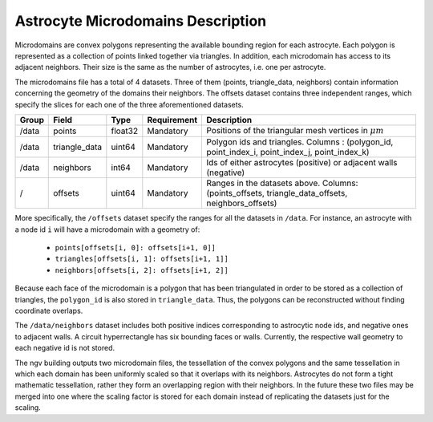 .. _microdomains:

Astrocyte Microdomains Description
==================================

Microdomains are convex polygons representing the available bounding region for each astrocyte.
Each polygon is represented as a collection of points linked together via triangles.
In addition, each microdomain has access to its adjacent neighbors.
Their size is the same as the number of astrocytes, i.e. one per astrocyte.

The microdomains file has a total of 4 datasets.
Three of them (points, triangle_data, neighbors) contain information concerning the geometry of the domains their neighbors.
The offsets dataset contains three independent ranges, which specify the slices for each one of the three aforementioned datasets.

.. table::

    ========== =================== ========== =========== ============================================================================================
    Group      Field               Type       Requirement Description
    ========== =================== ========== =========== ============================================================================================
    /data      points              float32    Mandatory   Positions of the triangular mesh vertices in :math:`\mu m`
    /data      triangle_data       uint64     Mandatory   Polygon ids and triangles. Columns : (polygon_id, point_index_i, point_index_j, point_index_k)
    /data      neighbors           int64      Mandatory   Ids of either astrocytes (positive) or adjacent walls (negative)
    /          offsets             uint64     Mandatory   Ranges in the datasets above. Columns: (points_offsets, triangle_data_offsets, neighbors_offsets)
    ========== =================== ========== =========== ============================================================================================

More specifically, the ``/offsets`` dataset specify the ranges for all the datasets in ``/data``.
For instance, an astrocyte with a node id ``i`` will have a microdomain with a geometry of:

    * ``points[offsets[i, 0]: offsets[i+1, 0]]``
    * ``triangles[offsets[i, 1]: offsets[i+1, 1]]``
    * ``neighbors[offsets[i, 2]: offsets[i+1, 2]]``

Because each face of the microdomain is a polygon that has been triangulated in order to be stored as a collection of triangles, the ``polygon_id`` is also stored in ``triangle_data``.
Thus, the polygons can be reconstructed without finding coordinate overlaps.

The ``/data/neighbors`` dataset includes both positive indices corresponding to astrocytic node ids, and negative ones to adjacent walls.
A circuit hyperrectangle has six bounding faces or walls. Currently, the respective wall geometry to each negative id is not stored.

The ngv building outputs two microdomain files, the tessellation of the convex polygons and the same tessellation in which each domain has been uniformly scaled so that it overlaps with its neighbors.
Astrocytes do not form a tight mathematic tessellation, rather they form an overlapping region with their neighbors.
In the future these two files may be merged into one where the scaling factor is stored for each domain instead of replicating the datasets just for the scaling.
